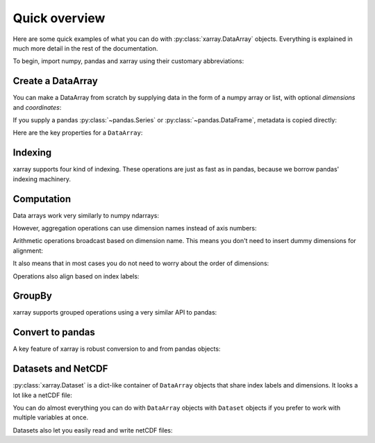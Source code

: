 ##############
Quick overview
##############

Here are some quick examples of what you can do with :py:class:`xarray.DataArray`
objects. Everything is explained in much more detail in the rest of the
documentation.

To begin, import numpy, pandas and xarray using their customary abbreviations:

.. ipython:: python

    import numpy as np
    import pandas as pd
    import xarray as xr

Create a DataArray
------------------

You can make a DataArray from scratch by supplying data in the form of a numpy
array or list, with optional *dimensions* and *coordinates*:

.. ipython:: python

    xr.DataArray(np.random.randn(2, 3))
    data = xr.DataArray(np.random.randn(2, 3), [('x', ['a', 'b']), ('y', [-2, 0, 2])])
    data

If you supply a pandas :py:class:`~pandas.Series` or
:py:class:`~pandas.DataFrame`, metadata is copied directly:

.. ipython:: python

    xr.DataArray(pd.Series(range(3), index=list('abc'), name='foo'))

Here are the key properties for a ``DataArray``:

.. ipython:: python

    # like in pandas, values is a numpy array that you can modify in-place
    data.values
    data.dims
    data.coords
    # you can use this dictionary to store arbitrary metadata
    data.attrs

Indexing
--------

xarray supports four kind of indexing. These operations are just as fast as in
pandas, because we borrow pandas' indexing machinery.

.. ipython:: python

    # positional and by integer label, like numpy
    data[[0, 1]]

    # positional and by coordinate label, like pandas
    data.loc['a':'b']

    # by dimension name and integer label
    data.isel(x=slice(2))

    # by dimension name and coordinate label
    data.sel(x=['a', 'b'])

Computation
-----------

Data arrays work very similarly to numpy ndarrays:

.. ipython:: python

    data + 10
    np.sin(data)
    data.T
    data.sum()

However, aggregation operations can use dimension names instead of axis
numbers:

.. ipython:: python

    data.mean(dim='x')

Arithmetic operations broadcast based on dimension name. This means you don't
need to insert dummy dimensions for alignment:

.. ipython:: python

    a = xr.DataArray(np.random.randn(3), [data.coords['y']])
    b = xr.DataArray(np.random.randn(4), dims='z')

    a
    b

    a + b

It also means that in most cases you do not need to worry about the order of
dimensions:

.. ipython:: python

    data - data.T

Operations also align based on index labels:

.. ipython:: python

    data[:-1] - data[:1]

GroupBy
-------

xarray supports grouped operations using a very similar API to pandas:

.. ipython:: python

    labels = xr.DataArray(['E', 'F', 'E'], [data.coords['y']], name='labels')
    labels
    data.groupby(labels).mean('y')
    data.groupby(labels).apply(lambda x: x - x.min())

Convert to pandas
-----------------

A key feature of xarray is robust conversion to and from pandas objects:

.. ipython:: python

    data.to_series()
    data.to_pandas()

Datasets and NetCDF
-------------------

:py:class:`xarray.Dataset` is a dict-like container of ``DataArray`` objects that share
index labels and dimensions. It looks a lot like a netCDF file:

.. ipython:: python

    ds = data.to_dataset(name='foo')
    ds

You can do almost everything you can do with ``DataArray`` objects with
``Dataset`` objects if you prefer to work with multiple variables at once.

Datasets also let you easily read and write netCDF files:

.. ipython:: python

    ds.to_netcdf('example.nc')
    xr.open_dataset('example.nc')

.. ipython:: python
   :suppress:

    import os
    os.remove('example.nc')
